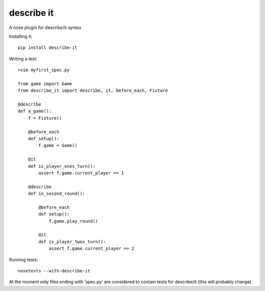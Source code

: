 describe it
===========

A nose plugin for describe/it syntax

Installing it::

    pip install describe-it

Writing a test::

    >vim myfirst_spec.py

    from game import Game
    from describe_it import describe, it, before_each, Fixture

    @describe
    def a_game():
        f = Fixture()

        @before_each
        def setup():
            f.game = Game()

        @it
        def is_player_ones_turn():
            assert f.game.current_player == 1

        @describe
        def in_second_round():

            @before_each
            def setup():
                f.game.play_round()

            @it
            def is_player_twos_turn():
                assert f.game.current_player == 2

Running tests::

    nosetests --with-describe-it

At the moment only files ending with 'spec.py' are considered to contain tests for describe/it (this will probably change).
